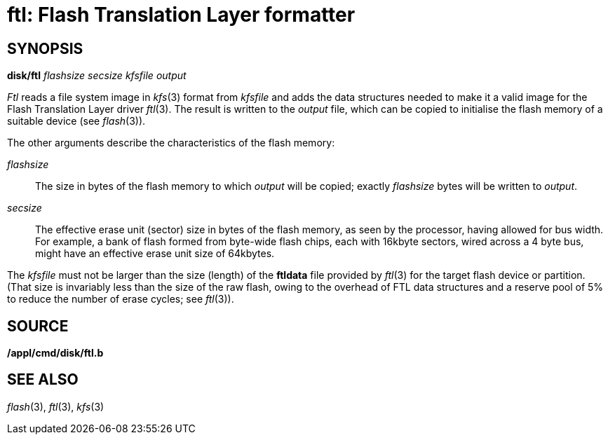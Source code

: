 = ftl: Flash Translation Layer formatter

== SYNOPSIS

*disk/ftl* _flashsize_ _secsize_ _kfsfile_ _output_


_Ftl_ reads a file system image in _kfs_(3) format from _kfsfile_ and
adds the data structures needed to make it a valid image for the Flash
Translation Layer driver _ftl_(3). The result is written to the _output_
file, which can be copied to initialise the flash memory of a suitable
device (see _flash_(3)).

The other arguments describe the characteristics of the flash memory:

_flashsize_::
  The size in bytes of the flash memory to which _output_ will be
  copied; exactly _flashsize_ bytes will be written to _output_.
_secsize_::
  The effective erase unit (sector) size in bytes of the flash memory,
  as seen by the processor, having allowed for bus width. For example, a
  bank of flash formed from byte-wide flash chips, each with 16kbyte
  sectors, wired across a 4 byte bus, might have an effective erase unit
  size of 64kbytes.

The _kfsfile_ must not be larger than the size (length) of the *ftldata*
file provided by _ftl_(3) for the target flash device or partition.
(That size is invariably less than the size of the raw flash, owing to
the overhead of FTL data structures and a reserve pool of 5% to reduce
the number of erase cycles; see _ftl_(3)).

== SOURCE

*/appl/cmd/disk/ftl.b*

== SEE ALSO

_flash_(3), _ftl_(3), _kfs_(3)
